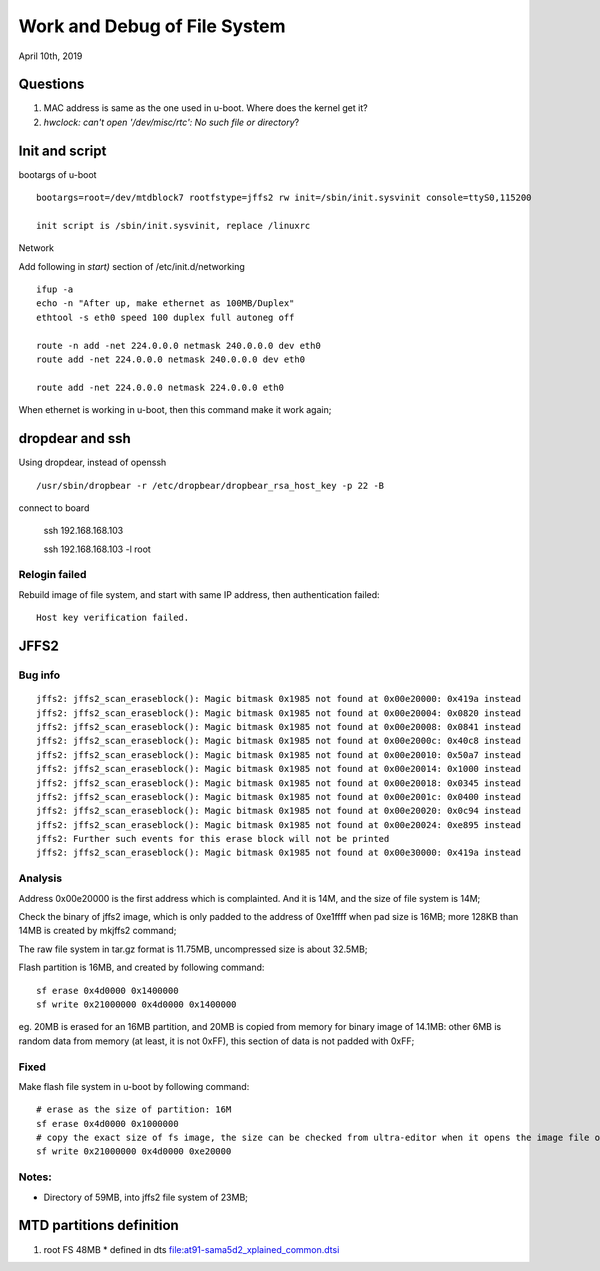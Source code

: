 Work and Debug of File System
################################
April 10th, 2019


Questions
============================
#. MAC address is same as the one used in u-boot. Where does the kernel get it?
#. `hwclock: can't open '/dev/misc/rtc': No such file or directory`?



Init and script
============================

bootargs of u-boot

::

   bootargs=root=/dev/mtdblock7 rootfstype=jffs2 rw init=/sbin/init.sysvinit console=ttyS0,115200
   
   init script is /sbin/init.sysvinit, replace /linuxrc
   

Network

Add following in `start)` section of /etc/init.d/networking

::   

   ifup -a
   echo -n "After up, make ethernet as 100MB/Duplex"
   ethtool -s eth0 speed 100 duplex full autoneg off
   
   route -n add -net 224.0.0.0 netmask 240.0.0.0 dev eth0
   route add -net 224.0.0.0 netmask 240.0.0.0 dev eth0
   
   route add -net 224.0.0.0 netmask 224.0.0.0 eth0
   

When ethernet is working in u-boot, then this command make it work again;



dropdear and ssh
============================
Using dropdear, instead of openssh

::

    /usr/sbin/dropbear -r /etc/dropbear/dropbear_rsa_host_key -p 22 -B

connect to board

   ssh 192.168.168.103
   
   ssh 192.168.168.103 -l root

   

Relogin failed
----------------------------
Rebuild image of file system, and start with same IP address, then authentication failed:
::

   Host key verification failed.

   


JFFS2 
============================

Bug info
---------------

::

		jffs2: jffs2_scan_eraseblock(): Magic bitmask 0x1985 not found at 0x00e20000: 0x419a instead
		jffs2: jffs2_scan_eraseblock(): Magic bitmask 0x1985 not found at 0x00e20004: 0x0820 instead
		jffs2: jffs2_scan_eraseblock(): Magic bitmask 0x1985 not found at 0x00e20008: 0x0841 instead
		jffs2: jffs2_scan_eraseblock(): Magic bitmask 0x1985 not found at 0x00e2000c: 0x40c8 instead
		jffs2: jffs2_scan_eraseblock(): Magic bitmask 0x1985 not found at 0x00e20010: 0x50a7 instead
		jffs2: jffs2_scan_eraseblock(): Magic bitmask 0x1985 not found at 0x00e20014: 0x1000 instead
		jffs2: jffs2_scan_eraseblock(): Magic bitmask 0x1985 not found at 0x00e20018: 0x0345 instead
		jffs2: jffs2_scan_eraseblock(): Magic bitmask 0x1985 not found at 0x00e2001c: 0x0400 instead
		jffs2: jffs2_scan_eraseblock(): Magic bitmask 0x1985 not found at 0x00e20020: 0x0c94 instead
		jffs2: jffs2_scan_eraseblock(): Magic bitmask 0x1985 not found at 0x00e20024: 0xe895 instead
		jffs2: Further such events for this erase block will not be printed
		jffs2: jffs2_scan_eraseblock(): Magic bitmask 0x1985 not found at 0x00e30000: 0x419a instead


Analysis
---------------
	
Address 0x00e20000 is the first address which is complainted. And it is 14M, and the size of file system is 14M;

Check the binary of jffs2 image, which is only padded to the address of 0xe1ffff when pad size is 16MB; more 128KB than 14MB is created by mkjffs2 command;

The raw file system in tar.gz format is 11.75MB, uncompressed size is about 32.5MB;

Flash partition is 16MB, and created by following command:

::

   sf erase 0x4d0000 0x1400000
   sf write 0x21000000 0x4d0000 0x1400000

eg. 20MB is erased for an 16MB partition, and 20MB is copied from memory for binary image of 14.1MB: other 6MB is random data from memory (at least, it is not 0xFF), this section of data is not padded with 0xFF;


Fixed
--------------
Make flash file system in u-boot by following command:

::

   # erase as the size of partition: 16M
   sf erase 0x4d0000 0x1000000
   # copy the exact size of fs image, the size can be checked from ultra-editor when it opens the image file or after tftp download from host in u-boot
   sf write 0x21000000 0x4d0000 0xe20000


Notes:
--------------
* Directory of 59MB, into jffs2 file system of 23MB;


MTD partitions definition
===============================

#. root FS 48MB
   * defined in dts file:at91-sama5d2_xplained_common.dtsi
   
